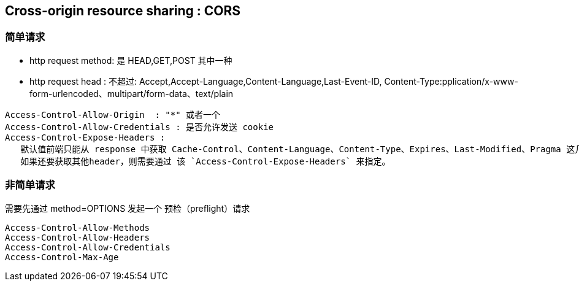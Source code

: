 

## Cross-origin resource sharing : CORS


### 简单请求
- http request method: 是 HEAD,GET,POST 其中一种
- http request head : 不超过: Accept,Accept-Language,Content-Language,Last-Event-ID, Content-Type:pplication/x-www-form-urlencoded、multipart/form-data、text/plain



[source,shell]
----
Access-Control-Allow-Origin  : "*" 或者一个
Access-Control-Allow-Credentials : 是否允许发送 cookie
Access-Control-Expose-Headers :
   默认值前端只能从 response 中获取 Cache-Control、Content-Language、Content-Type、Expires、Last-Modified、Pragma 这几个http response header
   如果还要获取其他header，则需要通过 该 `Access-Control-Expose-Headers` 来指定。
----

### 非简单请求

需要先通过 method=OPTIONS 发起一个 预检（preflight）请求

[source,shell]
----
Access-Control-Allow-Methods
Access-Control-Allow-Headers
Access-Control-Allow-Credentials
Access-Control-Max-Age
----
